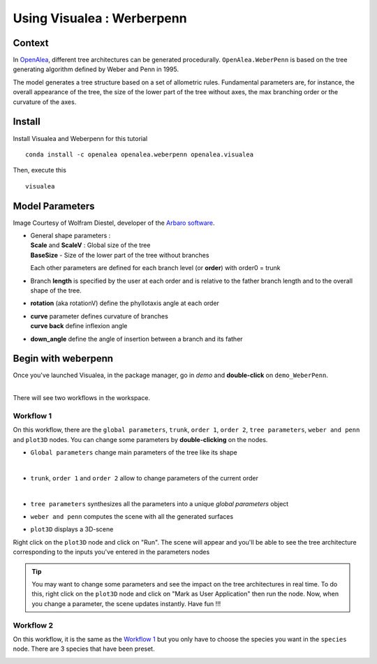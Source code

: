 .. _OpenAlea : https://github.com/openalea

=====================================
Using Visualea : Werberpenn
=====================================

.. image:: ./images/weberpenn/intro.gif

Context
========

In OpenAlea_, different tree architectures can be generated procedurally. 
``OpenAlea.WeberPenn`` is based on the tree generating algorithm defined by Weber and Penn in 1995.

The model generates a tree structure based on a set of allometric rules.
Fundamental parameters are, for instance, the overall appearance of the tree, 
the size of the lower part of the tree without axes, the max branching order or the curvature of the axes.

Install
=========

Install Visualea and Weberpenn for this tutorial
::

    conda install -c openalea openalea.weberpenn openalea.visualea

Then, execute this
::

    visualea

Model Parameters
================

Image Courtesy of Wolfram Diestel, developer of the `Arbaro software <http://arbaro.sourceforge.net/>`_.

* | General shape parameters : 
  | **Scale** and **ScaleV** : Global size of the tree 
  | **BaseSize** - Size of the lower part of the tree without branches 

  Each other parameters are defined for each branch level (or **order**) with order0 = trunk

  .. image:: ./images/weberpenn/weber_param_1.png

* Branch **length** is specified by the user at each order and 
  is relative to the father branch length and to the overall shape of the tree.
  
  .. image:: ./images/weberpenn/weber_param_2.png

* **rotation** (aka rotationV) define the phyllotaxis angle at each order

  .. image:: ./images/weberpenn/weber_param_3.png

* | **curve** parameter defines curvature of branches 
  | **curve back** define inflexion angle

  .. image:: ./images/weberpenn/weber_param_4.png

* **down_angle** define the angle of insertion between a branch and its father

  .. image:: ./images/weberpenn/weber_param_5.png


Begin with weberpenn
====================

Once you've launched Visualea, in the package manager, go in *demo* and **double-click** on ``demo_WeberPenn``.

.. image:: ./images/weberpenn/package_manager.png
   :width: 20%

|
| There will see two workflows in the workspace.

.. image:: ./images/weberpenn/step1_1.PNG

Workflow 1
----------

On this workflow, there are the ``global parameters``, ``trunk``, ``order 1``, ``order 2``, ``tree parameters``, 
``weber and penn`` and ``plot3D`` nodes. You can change some parameters by **double-clicking** on the nodes.

* ``Global parameters`` change main parameters of the tree like its shape 

  .. image:: ./images/weberpenn/step1_2.PNG
     :width: 20%
  |

* ``trunk``, ``order 1`` and ``order 2`` allow to change parameters of the current order

  .. image:: ./images/weberpenn/step1_3.PNG
     :width: 20%

  |

* ``tree parameters`` synthesizes all the parameters into a unique *global parameters* object
* ``weber and penn`` computes the scene with all the generated surfaces
* ``plot3D`` displays a 3D-scene


Right click on the ``plot3D`` node and click on "Run". The scene will appear and you'll be able to see the 
tree architecture corresponding to the inputs you've entered in the parameters nodes

.. tip:: 
   You may want to change some parameters and see the impact on the tree architectures in real time. 
   To do this, right click on the ``plot3D`` node and click on "Mark as User Application" then run the node. 
   Now, when you change a parameter, the scene updates instantly. Have fun !!!

.. image:: ./images/weberpenn/step1_4.gif

Workflow 2
---------

On this workflow, it is the same as the `Workflow 1`_ but you only have to choose the species you want in the 
``species`` node. There are 3 species that have been preset.

.. image:: ./images/weberpenn/step1_5.gif

